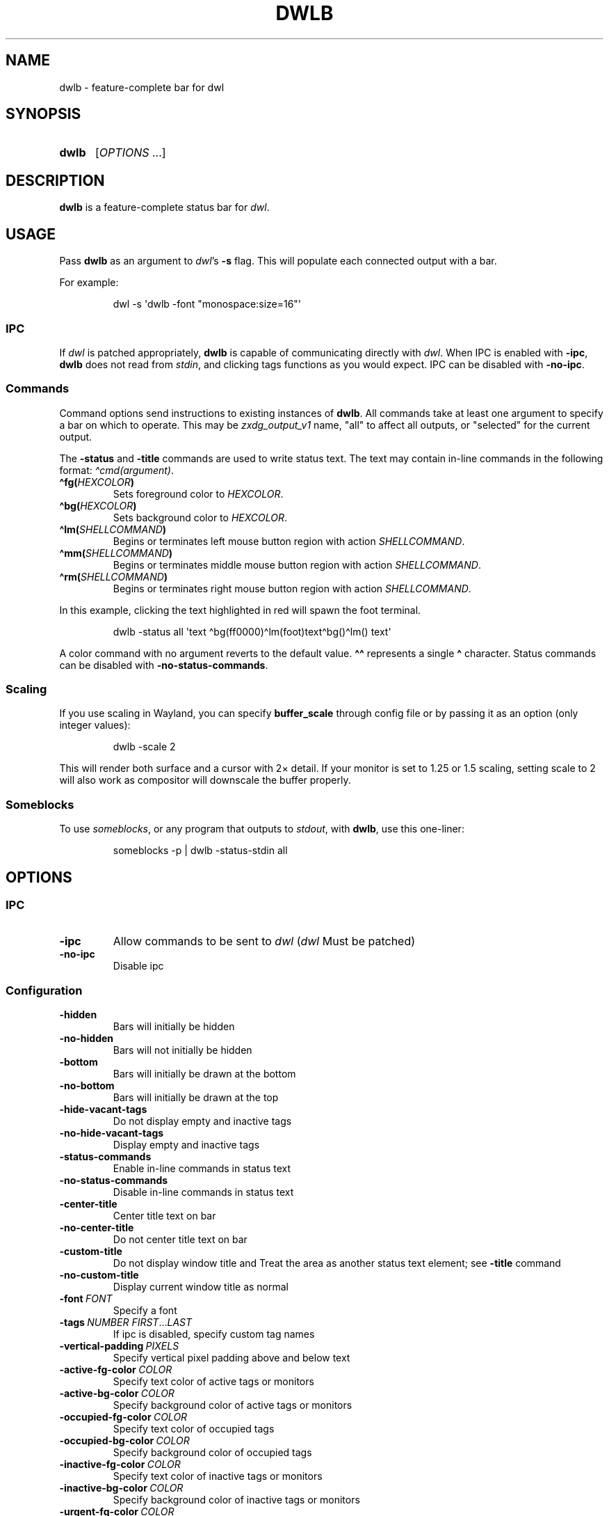 .TH DWLB 1 2023 Linux "User's Reference Manuals"
.
.SH NAME
dwlb \- feature-complete bar for dwl
.
.SH SYNOPSIS
.
.SY dwlb
.RI [ OPTIONS\~ \&.\|.\|.\&]
.YS
.
.SH DESCRIPTION
.
.B dwlb
is a feature-complete status bar for
.IR dwl .
.
.SH USAGE
.
Pass
.B dwlb
as an argument to
.IR dwl 's
.B -s
flag.
This will populate
each connected output with a bar.
.
.PP
For example:
.IP
.EX
dwl \-s \(aqdwlb \-font "monospace:size=16"\(aq
.EE
.
.SS IPC
.
.PP
If
.I dwl
is patched appropriately,
.B dwlb
is capable of communicating directly with
.IR dwl .
When IPC is enabled with
.BR \-ipc ,
.B dwlb
does not read from
.IR stdin ,
and clicking tags functions as you would expect.
IPC can be disabled with
.BR \-no\-ipc .
.
.SS Commands
.
Command options send instructions
to existing instances of
.BR dwlb .
All commands take at least one argument
to specify a bar on which to operate.
This may be
.I zxdg_output_v1
name,
"all" to affect all outputs,
or "selected" for the current output.
.
.PP
The
.B \-status
and
.B \-title
commands are used to write status text.
The text may contain in-line commands
in the following format:
.IR \(hacmd(argument) .
.
.TP
.BR \(hafg \c
.BI ( HEXCOLOR )
Sets foreground color to
.IR HEXCOLOR .
.TP
.BR \(habg \c
.BI ( HEXCOLOR )
Sets background color to
.IR HEXCOLOR .
.TP
.BR \(halm \c
.BI ( SHELLCOMMAND )
Begins or terminates left mouse button region with action
.IR SHELLCOMMAND .
.TP
.BR \(hamm \c
.BI ( SHELLCOMMAND )
Begins or terminates middle mouse button region with action
.IR SHELLCOMMAND .
.TP
.BR \(harm \c
.BI ( SHELLCOMMAND )
Begins or terminates right mouse button region with action
.IR SHELLCOMMAND .
.
.PP
In this example,
clicking the text highlighted in red
will spawn the foot terminal.
.
.IP
.EX
dwlb \-status all \(aqtext \(habg(ff0000)\(halm(foot)text\(habg()\(halm() text\(aq
.EE
.
.PP
A color command with no argument reverts to the default value.
.B \(ha\(ha
represents a single
.B \(ha
character.
Status commands can be disabled with
.BR \-no\-status\-commands .
.
.SS Scaling
.
.PP
If you use scaling in Wayland,
you can specify
.B buffer_scale
through config file or by passing it as an option
(only integer values):
.
.IP
.EX
dwlb \-scale 2
.EE
.
.PP
This will render both surface and a cursor with 2\(mu detail.
If your monitor is set to 1.25 or 1.5 scaling,
setting scale to 2 will also work as compositor
will downscale the buffer properly.
.
.SS Someblocks
.
.PP
To use
.IR someblocks ,
or any program that outputs to
.IR stdout ,
with
.BR dwlb ,
use this one-liner:
.
.IP
.EX
someblocks \-p | dwlb \-status\-stdin all
.EE
.
.SH OPTIONS
.
.SS IPC
.
.TP
.B \-ipc
Allow commands to be sent to
.I dwl
.RI ( dwl
Must be patched)
.TP
.B \-no\-ipc
Disable ipc
.
.SS Configuration
.
.TP
.B \-hidden
Bars will initially be hidden
.TP
.B \-no\-hidden
Bars will not initially be hidden
.TP
.B \-bottom
Bars will initially be drawn at the bottom
.TP
.B \-no\-bottom
Bars will initially be drawn at the top
.TP
.B \-hide\-vacant\-tags
Do not display empty and inactive tags
.TP
.B \-no\-hide\-vacant\-tags
Display empty and inactive tags
.TP
.B \-status\-commands
Enable in-line commands in status text
.TP
.B \-no\-status\-commands
Disable in-line commands in status text
.TP
.B \-center\-title
Center title text on bar
.TP
.B \-no\-center\-title
Do not center title text on bar
.TP
.B \-custom\-title
Do not display window title and
Treat the area as another status text element;
see
.B \-title
command
.TP
.B \-no\-custom\-title
Display current window title as normal
.TP
.BR \-font \~\c
.I FONT
Specify a font
.TP
.BR \-tags \~\c
.IR NUMBER \~\c
.IR FIRST \&.\|.\|.\& LAST
If ipc is disabled, specify custom tag names
.TP
.BR \-vertical\-padding \~\c
.I PIXELS
Specify vertical pixel padding above and below text
.TP
.BR \-active\-fg\-color \~\c
.I COLOR
Specify text color of active tags or monitors
.TP
.BR \-active\-bg\-color \~\c
.I COLOR
Specify background color of active tags or monitors
.TP
.BR \-occupied\-fg\-color \~\c
.I COLOR
Specify text color of occupied tags
.TP
.BR \-occupied\-bg\-color \~\c
.I COLOR
Specify background color of occupied tags
.TP
.BR \-inactive\-fg\-color \~\c
.I COLOR
Specify text color of inactive tags or monitors
.TP
.BR \-inactive\-bg\-color \~\c
.I COLOR
Specify background color of inactive tags or monitors
.TP
.BR \-urgent\-fg\-color \~\c
.I COLOR
Specify text color of urgent tags
.TP
.BR \-urgent\-bg\-color \~\c
.I COLOR
Specify background color of urgent tags
.TP
.BR \-scale \~\c
.I BUFFER_SCALE
Specify buffer scale value for integer scaling
.
.SS Commands
.
.TP
.BR \-status \~\c
.I OUTPUT\~TEXT
Set status text
.TP
.BR \-status\-stdin \~\c
.I OUTPUT
Set status text from stdin
.TP
.BR \-title \~\c
.I OUTPUT\~TEXT
Set title text,
if
.B \-custom\-title
Is enabled
.TP
.BR \-show \~\c
.I OUTPUT
Show bar
.TP
.BR \-hide \~\c
.I OUTPUT
Hide bar
.TP
.BR \-toggle\-visibility \~\c
.I OUTPUT
Toggle bar visibility
.TP
.BR \-set\-top \~\c
.I OUTPUT
Draw bar at the top
.TP
.BR \-set\-bottom \~\c
.I OUTPUT
Draw bar at the bottom
.TP
.BR \-toggle\-location \~\c
.I OUTPUT
Toggle bar location
.
.SS Others
.
.TP
.B \-v
Get version information
.TP
.B \-h
View this help text
.
.SH SEE ALSO
.
.BR dwl (1),
.BR someblocks (1)
.
.SH AUTHOR
.
.UR https://\:github\:.com/\:kolunmi
kolumni
.UE
